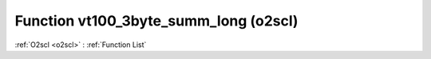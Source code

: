Function vt100_3byte_summ_long (o2scl)
======================================

:ref:`O2scl <o2scl>` : :ref:`Function List`

.. doxygenfunction:: o2scl::vt100_3byte_summ_long
